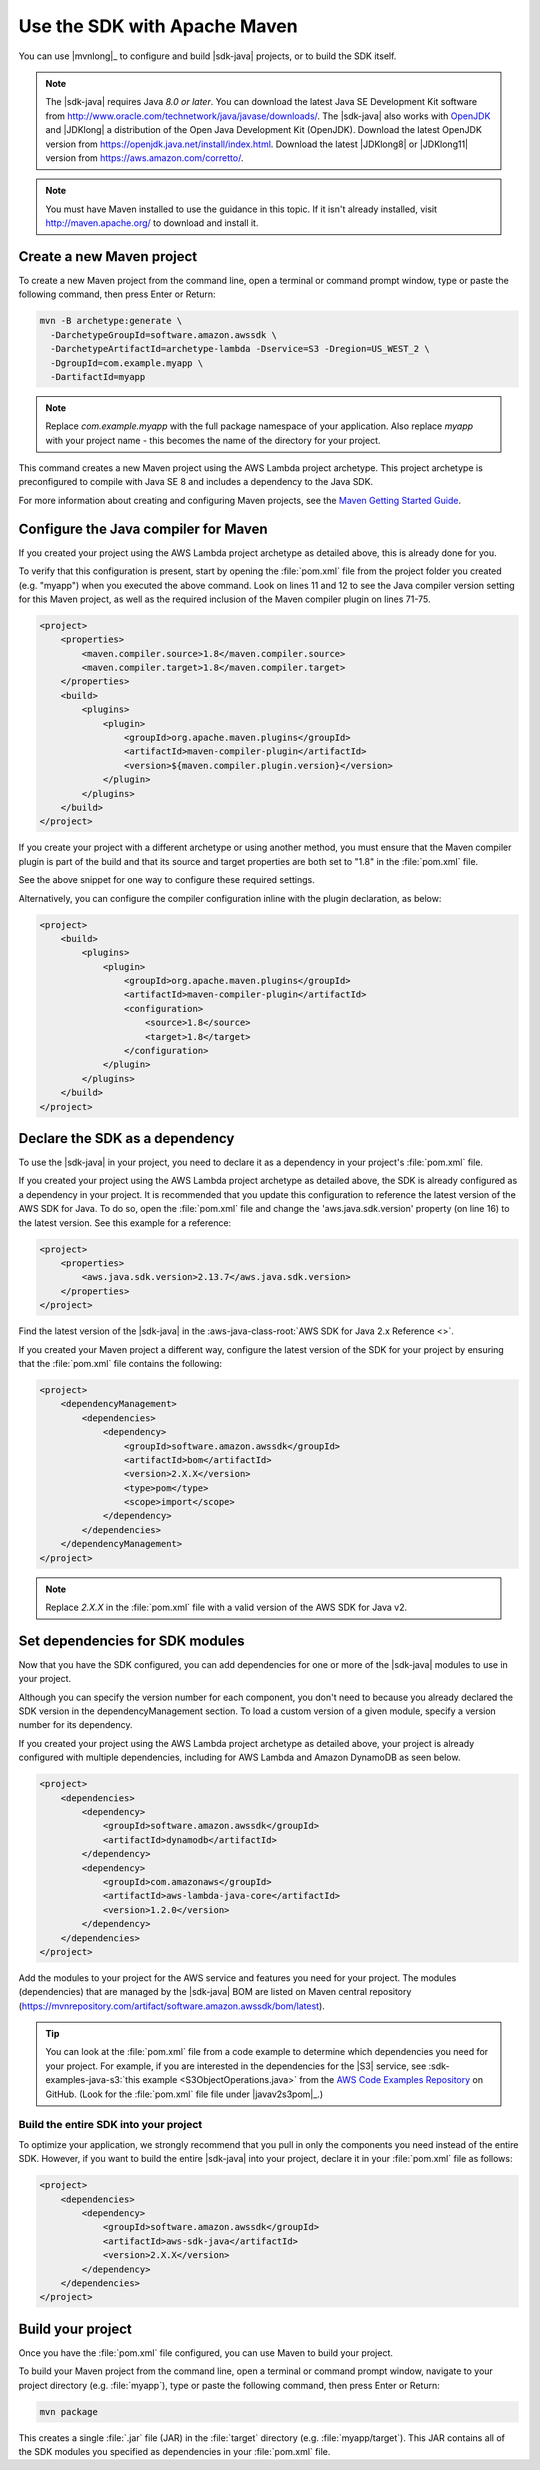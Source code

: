 .. Copyright Amazon.com, Inc. or its affiliates. All Rights Reserved.

   This work is licensed under a Creative Commons Attribution-NonCommercial-ShareAlike 4.0
   International License (the "License"). You may not use this file except in compliance with the
   License. A copy of the License is located at http://creativecommons.org/licenses/by-nc-sa/4.0/.

   This file is distributed on an "AS IS" BASIS, WITHOUT WARRANTIES OR CONDITIONS OF ANY KIND,
   either express or implied. See the License for the specific language governing permissions and
   limitations under the License.

#############################
Use the SDK with Apache Maven
#############################

You can use |mvnlong|_ to configure and build |sdk-java| projects, or to build the SDK itself.

.. note:: The |sdk-java| requires Java *8.0 or later*. You can download the latest Java SE
          Development Kit software from http://www.oracle.com/technetwork/java/javase/downloads/.
          The |sdk-java| also works with `OpenJDK <https://openjdk.java.net/>`_ and |JDKlong| a
          distribution of the Open Java Development Kit (OpenJDK). Download the latest OpenJDK
          version from https://openjdk.java.net/install/index.html. Download the latest |JDKlong8|
          or |JDKlong11| version from https://aws.amazon.com/corretto/.

.. note:: You must have Maven installed to use the guidance in this topic. If it isn't already
          installed, visit http://maven.apache.org/ to download and install it.


.. _create-maven-project:

Create a new Maven project
==========================

To create a new Maven project from the command line, open a terminal or command prompt window,
type or paste the following command, then press Enter or Return:

.. code-block:: sh

   mvn -B archetype:generate \
     -DarchetypeGroupId=software.amazon.awssdk \
     -DarchetypeArtifactId=archetype-lambda -Dservice=S3 -Dregion=US_WEST_2 \
     -DgroupId=com.example.myapp \
     -DartifactId=myapp

.. note:: Replace *com.example.myapp* with the full package namespace of your application. Also
          replace *myapp* with your project name - this becomes the name of the directory for your
          project.

This command creates a new Maven project using the AWS Lambda project archetype. This project
archetype is preconfigured to compile with Java SE 8 and includes a dependency to the Java SDK.

For more information about creating and configuring Maven projects, see the
`Maven Getting Started Guide <https://maven.apache.org/guides/getting-started/>`_.



.. _configure-maven-compiler:

Configure the Java compiler for Maven
=====================================

If you created your project using the AWS Lambda project archetype as detailed above, this is
already done for you.

To verify that this configuration is present, start by opening the :file:`pom.xml` file from the
project folder you created (e.g. "myapp") when you executed the above command. Look on lines 11 and
12 to see the Java compiler version setting for this Maven project, as well as the required
inclusion of the Maven compiler plugin on lines 71-75.

.. code-block:: xml

   <project>
       <properties>
           <maven.compiler.source>1.8</maven.compiler.source>
           <maven.compiler.target>1.8</maven.compiler.target>
       </properties>
       <build>
           <plugins>
               <plugin>
                   <groupId>org.apache.maven.plugins</groupId>
                   <artifactId>maven-compiler-plugin</artifactId>
                   <version>${maven.compiler.plugin.version}</version>
               </plugin>
           </plugins>
       </build>
   </project>


If you create your project with a different archetype or using another method, you must ensure that
the Maven compiler plugin is part of the build and that its source and target properties are both
set to "1.8" in the :file:`pom.xml` file.

See the above snippet for one way to configure these required settings.

Alternatively, you can configure the compiler configuration inline with the plugin declaration, as
below:

.. code-block:: xml

   <project>
       <build>
           <plugins>
               <plugin>
                   <groupId>org.apache.maven.plugins</groupId>
                   <artifactId>maven-compiler-plugin</artifactId>
                   <configuration>
                       <source>1.8</source>
                       <target>1.8</target>
                   </configuration>
               </plugin>
           </plugins>
       </build>
   </project>




.. _sdk-as-dependency:

Declare the SDK as a dependency
===============================

To use the |sdk-java| in your project, you need to declare it as a dependency in your project's
:file:`pom.xml` file.

If you created your project using the AWS Lambda project archetype as detailed above, the SDK is
already configured as a dependency in your project. It is recommended that you update this
configuration to reference the latest version of the AWS SDK for Java. To do so, open the
:file:`pom.xml` file and change the 'aws.java.sdk.version' property (on line 16) to the latest
version. See this example for a reference:

.. code-block:: xml

   <project>
       <properties>
           <aws.java.sdk.version>2.13.7</aws.java.sdk.version>
       </properties>
   </project>

Find the latest version of the |sdk-java| in the
:aws-java-class-root:`AWS SDK for Java 2.x Reference <>`.

If you created your Maven project a different way, configure the latest version of the SDK for
your project by ensuring that the :file:`pom.xml` file contains the following:

.. code-block:: xml

   <project>
       <dependencyManagement>
           <dependencies>
               <dependency>
                   <groupId>software.amazon.awssdk</groupId>
                   <artifactId>bom</artifactId>
                   <version>2.X.X</version>
                   <type>pom</type>
                   <scope>import</scope>
               </dependency>
           </dependencies>
       </dependencyManagement>
   </project>

.. note:: Replace *2.X.X* in the :file:`pom.xml` file with a valid version of the AWS SDK for
          Java v2. 


.. _modules-dependencies:

Set dependencies for SDK modules
================================

Now that you have the SDK configured, you can add dependencies for one or more of the |sdk-java|
modules to use in your project.

Although you can specify the version number for each component, you don't need to because you
already declared the SDK version in the dependencyManagement section. To load a custom version of
a given module, specify a version number for its dependency.

If you created your project using the AWS Lambda project archetype as detailed above, your project
is already configured with multiple dependencies, including for AWS Lambda and Amazon DynamoDB as
seen below.

.. code-block:: xml

   <project>
       <dependencies>
           <dependency>
               <groupId>software.amazon.awssdk</groupId>
               <artifactId>dynamodb</artifactId>
           </dependency>
           <dependency>
               <groupId>com.amazonaws</groupId>
               <artifactId>aws-lambda-java-core</artifactId>
               <version>1.2.0</version>
           </dependency>
       </dependencies>
   </project>

Add the modules to your project for the AWS service and features you need for your project. The
modules (dependencies) that are managed by the |sdk-java| BOM are listed on Maven central
repository (https://mvnrepository.com/artifact/software.amazon.awssdk/bom/latest).

.. tip:: You can look at the :file:`pom.xml` file from a code example to determine which
         dependencies you need for your project. For example, if you are interested in the
         dependencies for the |S3| service, see
         :sdk-examples-java-s3:`this example <S3ObjectOperations.java>` from the `AWS Code Examples
         Repository <https://github.com/awsdocs/aws-doc-sdk-examples/blob/master/javav2>`_ on
         GitHub. (Look for the :file:`pom.xml` file file under |javav2s3pom|_.)

 
Build the entire SDK into your project
--------------------------------------

To optimize your application, we strongly recommend that you pull in only the components you need
instead of the entire SDK. However, if you want to build the entire |sdk-java| into your project,
declare it in your :file:`pom.xml` file as follows:

.. code-block:: xml

   <project>
       <dependencies>
           <dependency>
               <groupId>software.amazon.awssdk</groupId>
               <artifactId>aws-sdk-java</artifactId>
               <version>2.X.X</version>
           </dependency>
       </dependencies>
   </project>
 


.. _build-project:

Build your project
=======================================

Once you have the :file:`pom.xml` file configured, you can use Maven to build your project.

To build your Maven project from the command line, open a terminal or command prompt window,
navigate to your project directory (e.g. :file:`myapp`), type or paste the following command, then
press Enter or Return:

.. code-block:: sh

   mvn package

This creates a single :file:`.jar` file (JAR) in the :file:`target` directory (e.g.
:file:`myapp/target`). This JAR contains all of the SDK modules you specified as dependencies in
your :file:`pom.xml` file.

